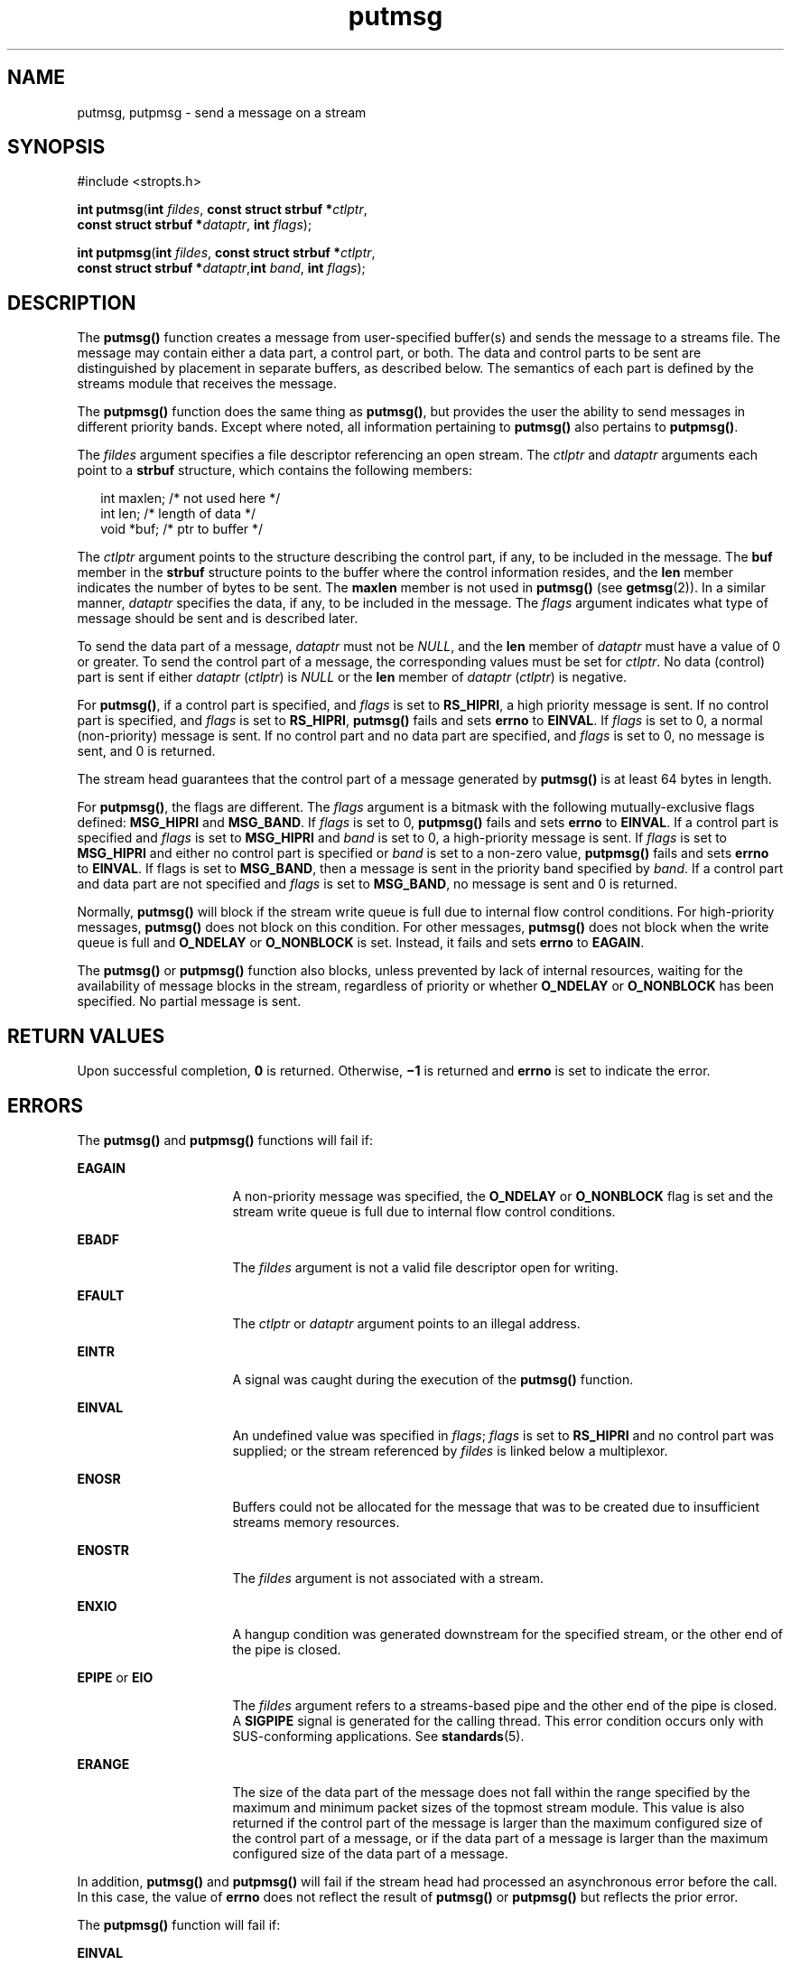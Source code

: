 '\" te
.\" Copyright 1989 AT&T.
.\" Copyright (c) 1996, Sun Microsystems, Inc.  All Rights Reserved.
.\" Copyright (c) 2012-2013, J. Schilling
.\" Copyright (c) 2013, Andreas Roehler
.\" Portions Copyright (c) 1992, X/Open Company Limited.  All Rights Reserved.
.\"
.\" Sun Microsystems, Inc. gratefully acknowledges The Open Group for
.\" permission to reproduce portions of its copyrighted documentation.
.\" Original documentation from The Open Group can be obtained online
.\" at http://www.opengroup.org/bookstore/.
.\"
.\" The Institute of Electrical and Electronics Engineers and The Open Group,
.\" have given us permission to reprint portions of their documentation.
.\"
.\" In the following statement, the phrase "this text" refers to portions
.\" of the system documentation.
.\"
.\" Portions of this text are reprinted and reproduced in electronic form in
.\" the Sun OS Reference Manual, from IEEE Std 1003.1, 2004 Edition, Standard
.\" for Information Technology -- Portable Operating System Interface (POSIX),
.\" The Open Group Base Specifications Issue 6, Copyright (C) 2001-2004 by the
.\" Institute of Electrical and Electronics Engineers, Inc and The Open Group.
.\" In the event of any discrepancy between these versions and the original
.\" IEEE and The Open Group Standard, the original IEEE and The Open Group
.\" Standard is the referee document.
.\"
.\" The original Standard can be obtained online at
.\" http://www.opengroup.org/unix/online.html.
.\"
.\" This notice shall appear on any product containing this material.
.\"
.\" CDDL HEADER START
.\"
.\" The contents of this file are subject to the terms of the
.\" Common Development and Distribution License ("CDDL"), version 1.0.
.\" You may only use this file in accordance with the terms of version
.\" 1.0 of the CDDL.
.\"
.\" A full copy of the text of the CDDL should have accompanied this
.\" source.  A copy of the CDDL is also available via the Internet at
.\" http://www.opensource.org/licenses/cddl1.txt
.\"
.\" When distributing Covered Code, include this CDDL HEADER in each
.\" file and include the License file at usr/src/OPENSOLARIS.LICENSE.
.\" If applicable, add the following below this CDDL HEADER, with the
.\" fields enclosed by brackets "[]" replaced with your own identifying
.\" information: Portions Copyright [yyyy] [name of copyright owner]
.\"
.\" CDDL HEADER END
.TH putmsg 2 "1 Nov 2003" "SunOS 5.11" "System Calls"
.SH NAME
putmsg, putpmsg \- send a message on a stream
.SH SYNOPSIS
.LP
.nf
#include <stropts.h>

\fBint\fR \fBputmsg\fR(\fBint\fR \fIfildes\fR, \fBconst struct strbuf *\fIctlptr\fR,
     \fBconst struct strbuf *\fIdataptr\fR, \fBint\fR \fIflags\fR);
.fi

.LP
.nf
\fBint\fR \fBputpmsg\fR(\fBint\fR \fIfildes\fR, \fBconst struct strbuf *\fIctlptr\fR,
     \fBconst struct strbuf *\fIdataptr\fR,\fBint\fR \fIband\fR, \fBint\fR \fIflags\fR);
.fi

.SH DESCRIPTION
.sp
.LP
The
.B putmsg()
function creates a message  from user-specified
buffer(s) and sends the message to a streams file. The message may contain
either a data part, a control part, or both. The data and control parts to
be sent are distinguished by placement in separate  buffers, as described
below. The semantics of each part is defined by the streams module that
receives the message.
.sp
.LP
The
.B putpmsg()
function does the same thing as
.BR putmsg() ,
but
provides the user the ability to send messages in different priority bands.
Except where noted, all information pertaining to
.B putmsg()
also
pertains to
.BR putpmsg() .
.sp
.LP
The
.I fildes
argument specifies a file descriptor referencing an open
stream. The
.I ctlptr
and
.I dataptr
arguments each point to a
.B strbuf
structure, which contains the following members:
.sp
.in +2
.nf
int      maxlen;     /* not used here */
int      len;        /* length of data */
void     *buf;       /* ptr to buffer */
.fi
.in -2

.sp
.LP
The
.I ctlptr
argument points to the structure describing the control
part, if any, to be included in the message. The
.B buf
member in the
.B strbuf
structure points to the buffer where the control information
resides, and the
.B len
member indicates the number of bytes to be sent.
The
.B maxlen
member is not used in
.B putmsg()
(see
.BR getmsg (2)).
In a similar manner,
.I dataptr
specifies the data, if any, to be
included in  the message.  The
.I flags
argument indicates what type of
message should be sent and is described later.
.sp
.LP
To send the data part of a message,
.I dataptr
must not be
.IR NULL ,
and the
.B len
member of
.I dataptr
must have a value of 0 or greater.
To send the control part of a message, the corresponding values must be set
for
.IR ctlptr .
No data (control) part is sent if either
.I dataptr
(\fIctlptr\fR) is  \fINULL\fR or the
.B len
member of \fIdataptr\fR
.RI ( ctlptr )
is negative.
.sp
.LP
For
.BR putmsg() ,
if a control part is specified, and
.I flags
is set
to
.BR RS_HIPRI ,
a high priority message is sent. If no control part is
specified, and
.I flags
is set to
.BR RS_HIPRI ,
.B putmsg()
fails
and sets
.B errno
to
.BR EINVAL .
If
.I flags
is set to 0, a normal
(non-priority) message is sent. If no control part and no data part are
specified, and
.I flags
is set to 0,  no message is sent, and 0 is
returned.
.sp
.LP
The stream head guarantees that the control part of a message generated by
.B putmsg()
is at least 64 bytes in length.
.sp
.LP
For
.BR putpmsg() ,
the flags are different.  The
.I flags
argument is
a bitmask with the following mutually-exclusive flags defined:
.B MSG_HIPRI
and
.BR MSG_BAND .
If
.I flags
is set to 0,
.B putpmsg()
fails and sets
.B errno
to
.BR EINVAL .
If a control
part is specified and \fIflags\fR is set to
.B MSG_HIPRI
and \fIband\fR
is set to 0, a high-priority message is sent. If
.I flags
is set to
.B MSG_HIPRI
and either no control part is specified or
.I band
is set
to a non-zero value,
.B putpmsg()
fails and sets
.B errno
to
.BR EINVAL .
If flags is set to
.BR MSG_BAND ,
then a message is sent in
the priority band specified by
.IR band .
If a control part and data part
are not specified and
.I flags
is set to
.BR MSG_BAND ,
no message is
sent and 0 is returned.
.sp
.LP
Normally,
.B putmsg()
will block if the stream write queue is full due
to internal flow control conditions. For high-priority messages,
.B putmsg()
does not block on this condition. For other messages,
.B putmsg()
does not block when the write queue is full and
.B O_NDELAY
or
.B O_NONBLOCK
is set. Instead, it fails and sets
.B errno
to
.BR EAGAIN .
.sp
.LP
The
.B putmsg()
or
.B putpmsg()
function also blocks, unless
prevented by lack of internal resources, waiting  for the availability of
message blocks in the stream, regardless of priority  or whether
.B O_NDELAY
or
.B O_NONBLOCK
has been specified. No partial message is
sent.
.SH RETURN VALUES
.sp
.LP
Upon successful completion,
.B 0
is returned. Otherwise,
.B \(mi1
is
returned and
.B errno
is set to indicate the error.
.SH ERRORS
.sp
.LP
The
.B putmsg()
and
.B putpmsg()
functions will fail if:
.sp
.ne 2
.mk
.na
.B EAGAIN
.ad
.RS 16n
.rt
A non-priority message was specified, the
.B O_NDELAY
or
.B O_NONBLOCK
flag is  set and the stream write queue is full due to
internal flow control conditions.
.RE

.sp
.ne 2
.mk
.na
.B EBADF
.ad
.RS 16n
.rt
The
.I fildes
argument is not a valid file descriptor open for
writing.
.RE

.sp
.ne 2
.mk
.na
.B EFAULT
.ad
.RS 16n
.rt
The
.I ctlptr
or
.I dataptr
argument points to an illegal address.
.RE

.sp
.ne 2
.mk
.na
.B EINTR
.ad
.RS 16n
.rt
A signal was caught during the execution of the
.B putmsg()
function.
.RE

.sp
.ne 2
.mk
.na
.B EINVAL
.ad
.RS 16n
.rt
An undefined value was specified in
.IR flags ;
.I flags
is set to
.B RS_HIPRI
and no control part was supplied; or the stream referenced by
.I fildes
is linked below a multiplexor.
.RE

.sp
.ne 2
.mk
.na
.B ENOSR
.ad
.RS 16n
.rt
Buffers could not be allocated for the message that was to be created due
to insufficient streams memory resources.
.RE

.sp
.ne 2
.mk
.na
.B ENOSTR
.ad
.RS 16n
.rt
The
.I fildes
argument is not associated with a stream.
.RE

.sp
.ne 2
.mk
.na
.B ENXIO
.ad
.RS 16n
.rt
A hangup condition was generated downstream for the specified stream, or
the other end of the pipe is closed.
.RE

.sp
.ne 2
.mk
.na
.B EPIPE
or
.BR EIO
.ad
.RS 16n
.rt
The
.I fildes
argument refers to a streams-based pipe and the other end
of the pipe is closed.  A
.B SIGPIPE
signal is generated for the calling
thread. This error condition occurs only with SUS-conforming applications.
See
.BR standards (5).
.RE

.sp
.ne 2
.mk
.na
.B ERANGE
.ad
.RS 16n
.rt
The size of the data part of the message does not fall within the range
specified by the maximum and minimum packet sizes of the topmost stream
module. This value is also returned if the control part of the message is
larger than the maximum configured size of the control part of a message, or
if the data part of a message is larger than the maximum configured size of
the data part of a message.
.RE

.sp
.LP
In addition,
.B putmsg()
and
.B putpmsg()
will fail if the stream
head had processed an asynchronous error before the call.  In this case, the
value of
.B errno
does not reflect the result of
.B putmsg()
or
.B putpmsg()
but reflects the prior error.
.sp
.LP
The
.B putpmsg()
function will fail if:
.sp
.ne 2
.mk
.na
.B EINVAL
.ad
.RS 10n
.rt
The
.I flags
argument is set to
.B MSG_HIPRI
and
.I band
is
non-zero.
.RE

.SH ATTRIBUTES
.sp
.LP
See
.BR attributes (5)
for descriptions of the following attributes:
.sp

.sp
.TS
tab() box;
cw(2.75i) |cw(2.75i)
lw(2.75i) |lw(2.75i)
.
ATTRIBUTE TYPEATTRIBUTE VALUE
_
Interface StabilityStandard
.TE

.SH SEE ALSO
.sp
.LP
.BR Intro (2),
.BR getmsg (2),
.BR poll (2),
.BR read (2),
.BR write (2),
.BR attributes (5),
.BR standards (5)
.sp
.LP
.I STREAMS Programming Guide
